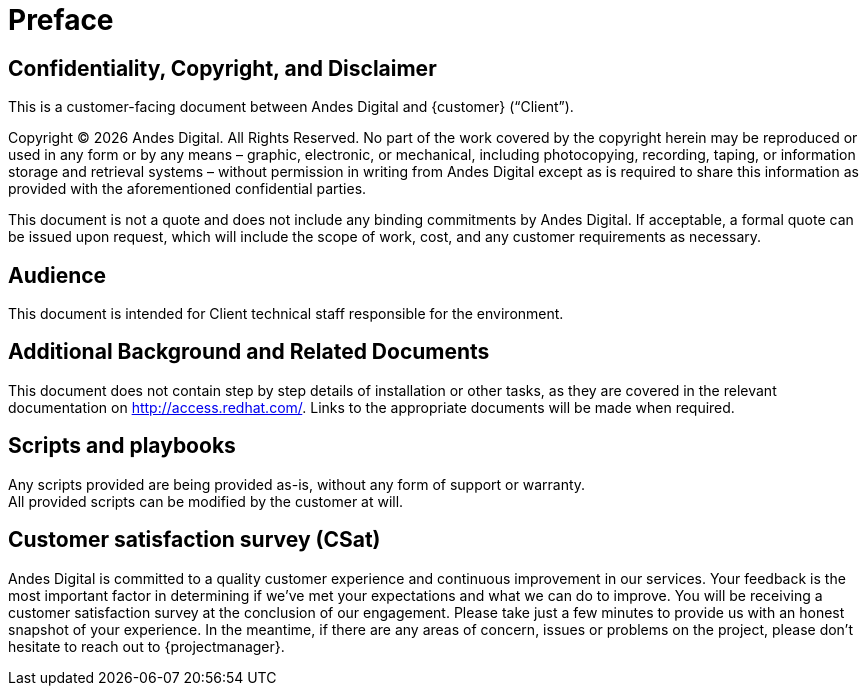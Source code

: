 ////
Purpose
-------
This section serves as a preamble to the Consulting Engagement Report.

Copyright, confidentiality and disclaimer have legal implications and the
wording so far established has been reviewed and approved by the legal
department.  Do not alter the populated headings of this section without prior
approval from legal.

Sample
------
N/A

////

= Preface

== Confidentiality, Copyright, and Disclaimer
This is a customer-facing document between Andes Digital and {customer} (“Client”).

Copyright (C) {docyear} Andes Digital. All Rights Reserved. No part of the work covered by the copyright herein may be reproduced or used in any form or by any means – graphic, electronic, or mechanical, including photocopying, recording, taping, or information storage and retrieval systems – without permission in writing from Andes Digital except as is required to share this information as provided with the aforementioned confidential parties.

This document is not a quote and does not include any binding commitments by Andes Digital.
If acceptable, a formal quote can be issued upon request, which will include the scope of work, cost, and any customer requirements as necessary.

== Audience
This document is intended for Client technical staff responsible for the environment.

== Additional Background and Related Documents
This document does not contain step by step details of installation or other tasks, as they are covered in the relevant documentation on link:http://access.redhat.com/[]. Links to the appropriate documents will be made when required.

== Scripts and playbooks
Any scripts provided are being provided as-is, without any form of support or warranty. +
All provided scripts can be modified by the customer at will.

== Customer satisfaction survey (CSat)
Andes Digital is committed to a quality customer experience and continuous improvement in our services.  Your feedback is the most important factor in determining if we’ve met your expectations and what we can do to improve.  You will be receiving a customer satisfaction survey at the conclusion of our engagement.  Please take just a few minutes to provide us with an honest snapshot of your experience. In the meantime, if there are any areas of concern, issues or problems on the project, please don’t hesitate to reach out to {projectmanager}.
